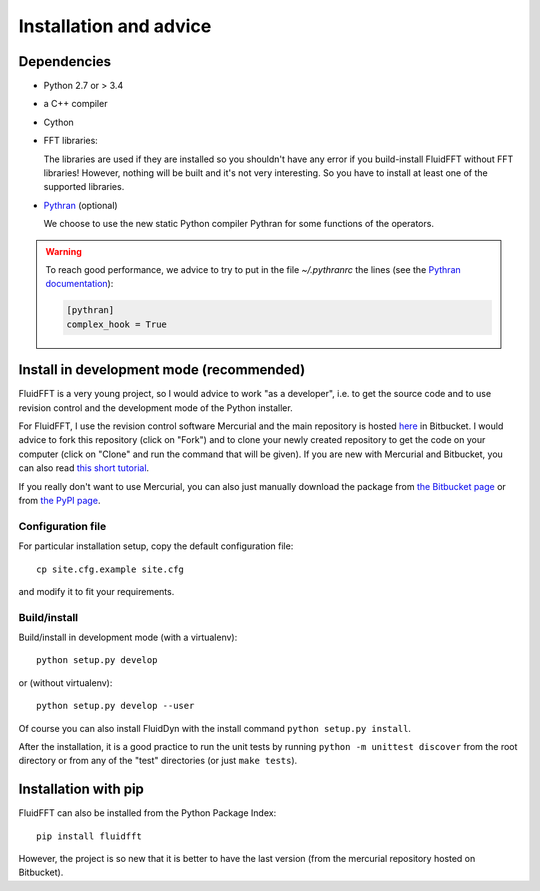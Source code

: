 Installation and advice
=======================


Dependencies
------------

- Python 2.7 or > 3.4

- a C++ compiler

- Cython
  
- FFT libraries:

  The libraries are used if they are installed so you shouldn't have any error
  if you build-install FluidFFT without FFT libraries! However, nothing will be
  built and it's not very interesting. So you have to install at least one of
  the supported libraries.

  .. toctree::
     :maxdepth: 1

     fft_libs

- `Pythran <https://github.com/serge-sans-paille/pythran>`_ (optional)

  We choose to use the new static Python compiler Pythran for some functions of
  the operators.

.. warning::

  To reach good performance, we advice to try to put in the file `~/.pythranrc`
  the lines (see the `Pythran documentation
  <https://pythonhosted.org/pythran/MANUAL.html>`_):

  .. code:: bash

     [pythran]
     complex_hook = True

Install in development mode (recommended)
-----------------------------------------

FluidFFT is a very young project, so I would advice to work "as a developer",
i.e. to get the source code and to use revision control and the development
mode of the Python installer.

For FluidFFT, I use the revision control software Mercurial and the main
repository is hosted `here <https://bitbucket.org/fluiddyn/fluidfft>`_ in
Bitbucket. I would advice to fork this repository (click on "Fork") and to
clone your newly created repository to get the code on your computer (click on
"Clone" and run the command that will be given). If you are new with Mercurial
and Bitbucket, you can also read `this short tutorial
<http://fluiddyn.readthedocs.org/en/latest/mercurial_bitbucket.html>`_.

If you really don't want to use Mercurial, you can also just manually
download the package from `the Bitbucket page
<https://bitbucket.org/fluiddyn/fluidfft>`_ or from `the PyPI page
<https://pypi.python.org/pypi/fluidfft>`_.

Configuration file
~~~~~~~~~~~~~~~~~~

For particular installation setup, copy the default configuration file::

  cp site.cfg.example site.cfg

and modify it to fit your requirements.

Build/install
~~~~~~~~~~~~~

Build/install in development mode (with a virtualenv)::

  python setup.py develop

or (without virtualenv)::

  python setup.py develop --user

Of course you can also install FluidDyn with the install command ``python
setup.py install``.

After the installation, it is a good practice to run the unit tests by
running ``python -m unittest discover`` from the root directory or
from any of the "test" directories (or just ``make tests``).

Installation with pip
---------------------

FluidFFT can also be installed from the Python Package Index::

  pip install fluidfft

However, the project is so new that it is better to have the last version (from
the mercurial repository hosted on Bitbucket).
